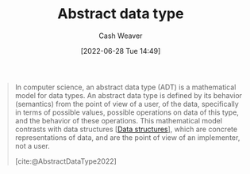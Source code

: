 :PROPERTIES:
:ID:       2eae74ba-4003-45cf-8425-7291aaa7a537
:ROAM_ALIASES: ADT
:END:
#+title: Abstract data type
#+author: Cash Weaver
#+date: [2022-06-28 Tue 14:49]
#+filetags: :concept:

#+begin_quote
In computer science, an abstract data type (ADT) is a mathematical model for data types. An abstract data type is defined by its behavior (semantics) from the point of view of a user, of the data, specifically in terms of possible values, possible operations on data of this type, and the behavior of these operations. This mathematical model contrasts with data structures [[[id:738c2ba7-a272-417d-9b6d-b6952d765280][Data structures]]], which are concrete representations of data, and are the point of view of an implementer, not a user.

[cite:@AbstractDataType2022]
#+end_quote
#+print_bibliography:
* Anki :noexport:computer_science:
:PROPERTIES:
:ANKI_DECK: Default
:END:
** Abstract data type
:PROPERTIES:
:ANKI_DECK: Default
:ANKI_NOTE_TYPE: AKA
:ANKI_NOTE_ID: 1656856856184
:END:
*** Term2
ADT
*** Term3
*** Term4
*** Term5
*** Term6
*** Context
Computer science
*** Extra
*** Source
[cite:@AbstractDataType2022]
** Abstract data type
:PROPERTIES:
:ANKI_NOTE_TYPE: Definition
:ANKI_NOTE_ID: 1656856857107
:END:
*** Context
Computer science
*** Definition
A mathematical model for data types which is defined by its behavior from the point of view of the user (i.e. analogous to an interface or API) as opposed to [[id:738c2ba7-a272-417d-9b6d-b6952d765280][data structures]].
*** Extra
*** Source
[cite:@AbstractDataType2022]
** Abstract data type and data structures
:PROPERTIES:
:ANKI_NOTE_TYPE: Compare/Contrast
:ANKI_NOTE_ID: 1656856858007
:END:
*** Context
Computer science
*** Comparisons/Contrasts
Both concepts relate to how the system stores and interacts with data.

- [[id:2eae74ba-4003-45cf-8425-7291aaa7a537][Abstract data type]]: Defined in terms of how the system interacts with the data type (i.e. interface or API)
- [[id:738c2ba7-a272-417d-9b6d-b6952d765280][Data structures]]: Defined in terms of their implementation
*** Source
[cite:@AbstractDataType2022]
** Abstract data type
:PROPERTIES:
:ANKI_NOTE_TYPE: Example(s)
:ANKI_NOTE_ID: 1656856858557
:END:
*** Example(s)
- Queue
- Stack
- List
- Map
- Set
*** Extra
*** Source
[cite:@AbstractDataType2022]



